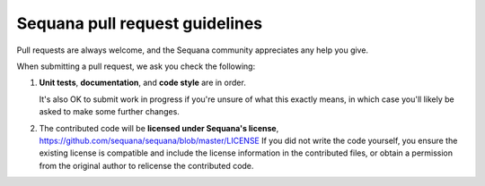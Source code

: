 ================================
Sequana pull request guidelines
================================

Pull requests are always welcome, and the Sequana community appreciates
any help you give.

When submitting a pull request, we ask you check the following:

1. **Unit tests**, **documentation**, and **code style** are in order. 
   
   It's also OK to submit work in progress if you're unsure of what
   this exactly means, in which case you'll likely be asked to make
   some further changes.

2. The contributed code will be **licensed under Sequana's license**,
   https://github.com/sequana/sequana/blob/master/LICENSE
   If you did not write the code yourself, you ensure the existing
   license is compatible and include the license information in the
   contributed files, or obtain a permission from the original
   author to relicense the contributed code.
